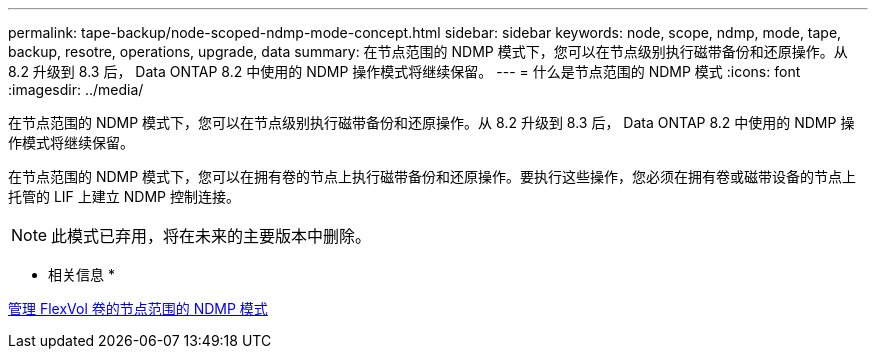 ---
permalink: tape-backup/node-scoped-ndmp-mode-concept.html 
sidebar: sidebar 
keywords: node, scope, ndmp, mode, tape, backup, resotre, operations, upgrade, data 
summary: 在节点范围的 NDMP 模式下，您可以在节点级别执行磁带备份和还原操作。从 8.2 升级到 8.3 后， Data ONTAP 8.2 中使用的 NDMP 操作模式将继续保留。 
---
= 什么是节点范围的 NDMP 模式
:icons: font
:imagesdir: ../media/


[role="lead"]
在节点范围的 NDMP 模式下，您可以在节点级别执行磁带备份和还原操作。从 8.2 升级到 8.3 后， Data ONTAP 8.2 中使用的 NDMP 操作模式将继续保留。

在节点范围的 NDMP 模式下，您可以在拥有卷的节点上执行磁带备份和还原操作。要执行这些操作，您必须在拥有卷或磁带设备的节点上托管的 LIF 上建立 NDMP 控制连接。

[NOTE]
====
此模式已弃用，将在未来的主要版本中删除。

====
* 相关信息 *

xref:manage-node-scoped-ndmp-mode-concept.adoc[管理 FlexVol 卷的节点范围的 NDMP 模式]
